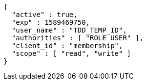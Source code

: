 [source,options="nowrap"]
----
{
  "active" : true,
  "exp" : 1589469750,
  "user_name" : "TDD_TEMP_ID",
  "authorities" : [ "ROLE_USER" ],
  "client_id" : "membership",
  "scope" : [ "read", "write" ]
}
----